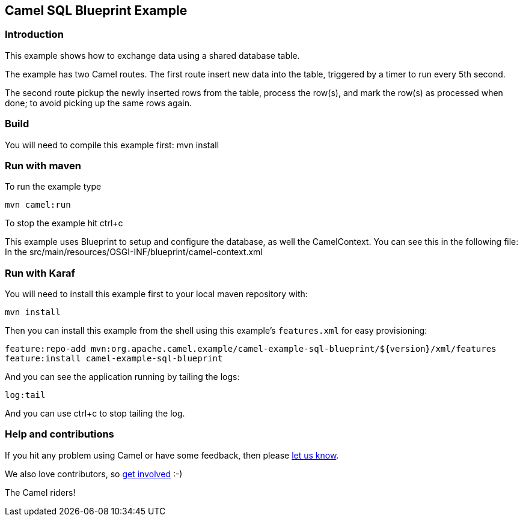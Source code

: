== Camel SQL Blueprint Example

=== Introduction

This example shows how to exchange data using a shared database table.

The example has two Camel routes. The first route insert new data into
the table, triggered by a timer to run every 5th second.

The second route pickup the newly inserted rows from the table, process
the row(s), and mark the row(s) as processed when done; to avoid picking
up the same rows again.

=== Build

You will need to compile this example first: mvn install

=== Run with maven

To run the example type

....
mvn camel:run
....

To stop the example hit ctrl+c

This example uses Blueprint to setup and configure the database, as well
the CamelContext. You can see this in the following file: In the
src/main/resources/OSGI-INF/blueprint/camel-context.xml

=== Run with Karaf

You will need to install this example first to your local maven
repository with:

....
mvn install
....

Then you can install this example from the shell using this example’s
`+features.xml+` for easy provisioning:

....
feature:repo-add mvn:org.apache.camel.example/camel-example-sql-blueprint/${version}/xml/features
feature:install camel-example-sql-blueprint
....

And you can see the application running by tailing the logs:

....
log:tail
....

And you can use ctrl+c to stop tailing the log.

=== Help and contributions

If you hit any problem using Camel or have some feedback, then please
https://camel.apache.org/support.html[let us know].

We also love contributors, so
https://camel.apache.org/contributing.html[get involved] :-)

The Camel riders!
